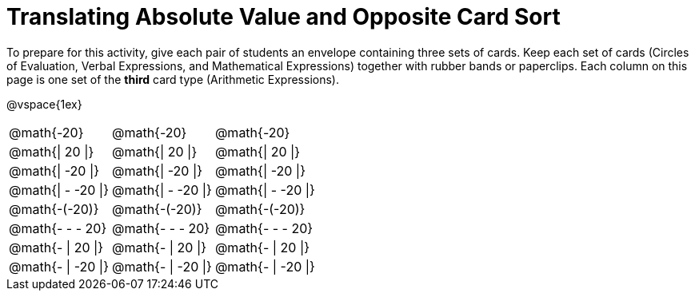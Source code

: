 = Translating Absolute Value and Opposite Card Sort



To prepare for this activity, give each pair of students an envelope containing three sets of cards. Keep each set of cards (Circles of Evaluation, Verbal Expressions, and Mathematical Expressions) together with rubber bands or paperclips. Each column on this page is one set of the *third* card type (Arithmetic Expressions).

@vspace{1ex}

[.FillVerticalSpace, cols="^.^1a,^.^1a,^.^1a", stripes="none"]
|===

| @math{-20}
| @math{-20}
| @math{-20}

| @math{\| 20 \|}
| @math{\| 20 \|}
| @math{\| 20 \|}

| @math{\| -20 \|}
| @math{\| -20 \|}
| @math{\| -20 \|}

| @math{\| - -20 \|}
| @math{\| - -20 \|}
| @math{\| - -20 \|}

| @math{-(-20)}
| @math{-(-20)}
| @math{-(-20)}

| @math{- - - 20}
| @math{- - - 20}
| @math{- - - 20}

| @math{- \| 20 \|}
| @math{- \| 20 \|}
| @math{- \| 20 \|}

| @math{- \| -20 \|}
| @math{- \| -20 \|}
| @math{- \| -20 \|}


|===
